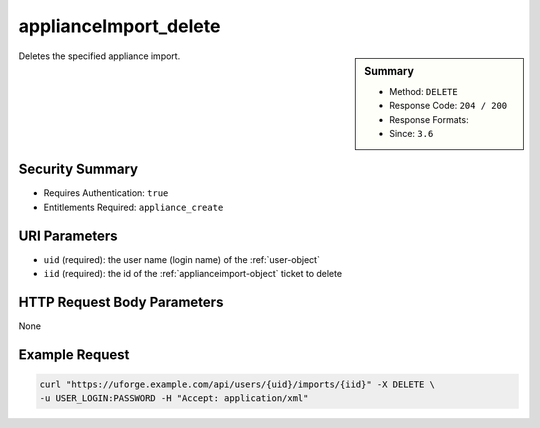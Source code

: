 .. Copyright 2016 FUJITSU LIMITED

.. _applianceImport-delete:

applianceImport_delete
----------------------

.. function:: DELETE /users/{uid}/imports/{iid}

.. sidebar:: Summary

	* Method: ``DELETE``
	* Response Code: ``204 / 200``
	* Response Formats: 
	* Since: ``3.6``

Deletes the specified appliance import.

Security Summary
~~~~~~~~~~~~~~~~

* Requires Authentication: ``true``
* Entitlements Required: ``appliance_create``

URI Parameters
~~~~~~~~~~~~~~

* ``uid`` (required): the user name (login name) of the :ref:`user-object`
* ``iid`` (required): the id of the :ref:`applianceimport-object` ticket to delete

HTTP Request Body Parameters
~~~~~~~~~~~~~~~~~~~~~~~~~~~~

None

Example Request
~~~~~~~~~~~~~~~

.. code-block:: bash

	curl "https://uforge.example.com/api/users/{uid}/imports/{iid}" -X DELETE \
	-u USER_LOGIN:PASSWORD -H "Accept: application/xml"

.. seealso::

	 * :ref:`appliance-object`
	 * :ref:`applianceimport-object`
	 * :ref:`appliance-import`
	 * :ref:`applianceImport-get`
	 * :ref:`applianceImport-getAll`
	 * :ref:`applianceImport-getAllStatus`
	 * :ref:`applianceImport-upload`
	 * :ref:`applianceImportStatus-get`
